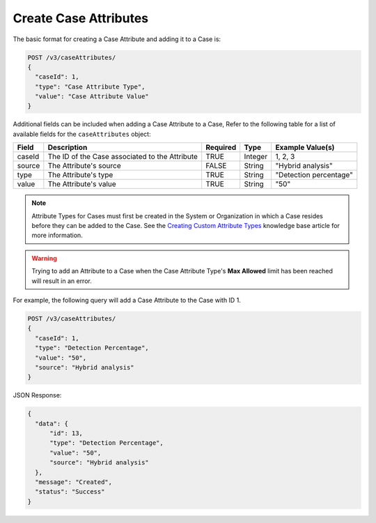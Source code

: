 Create Case Attributes
----------------------

The basic format for creating a Case Attribute and adding it to a Case is:

.. code::

    POST /v3/caseAttributes/
    {
      "caseId": 1,
      "type": "Case Attribute Type",
      "value": "Case Attribute Value"
    }

Additional fields can be included when adding a Case Attribute to a Case, Refer to the following table for a list of available fields for the ``caseAttributes`` object:

+-----------+---------------------------------------------------+----------+----------+------------------------+
| Field     | Description                                       | Required | Type     | Example Value(s)       |
+===========+===================================================+==========+==========+========================+
| caseId    | The ID of the Case associated to the Attribute    | TRUE     | Integer  | 1, 2, 3                |
+-----------+---------------------------------------------------+----------+----------+------------------------+
| source    | The Attribute's source                            | FALSE    | String   | "Hybrid analysis"      |
+-----------+---------------------------------------------------+----------+----------+------------------------+
| type      | The Attribute's type                              | TRUE     | String   | "Detection percentage" |
+-----------+---------------------------------------------------+----------+----------+------------------------+
| value     | The Attribute's value                             | TRUE     | String   | "50"                   |
+-----------+---------------------------------------------------+----------+----------+------------------------+

.. note::
    Attribute Types for Cases must first be created in the System or Organization in which a Case resides before they can be added to the Case. See the `Creating Custom Attribute Types <https://training.threatconnect.com/learn/article/creating-custom-attributes-kb-article>`__ knowledge base article for more information.

.. warning::
    Trying to add an Attribute to a Case when the Case Attribute Type's **Max Allowed** limit has been reached will result in an error.
  
For example, the following query will add a Case Attribute to the Case with ID 1.

.. code::

    POST /v3/caseAttributes/
    {
      "caseId": 1,
      "type": "Detection Percentage",
      "value": "50",
      "source": "Hybrid analysis"
    }

JSON Response:

.. code:: json

    {
      "data": {
          "id": 13,
          "type": "Detection Percentage",
          "value": "50",
          "source": "Hybrid analysis"
      },
      "message": "Created",
      "status": "Success"
    }
